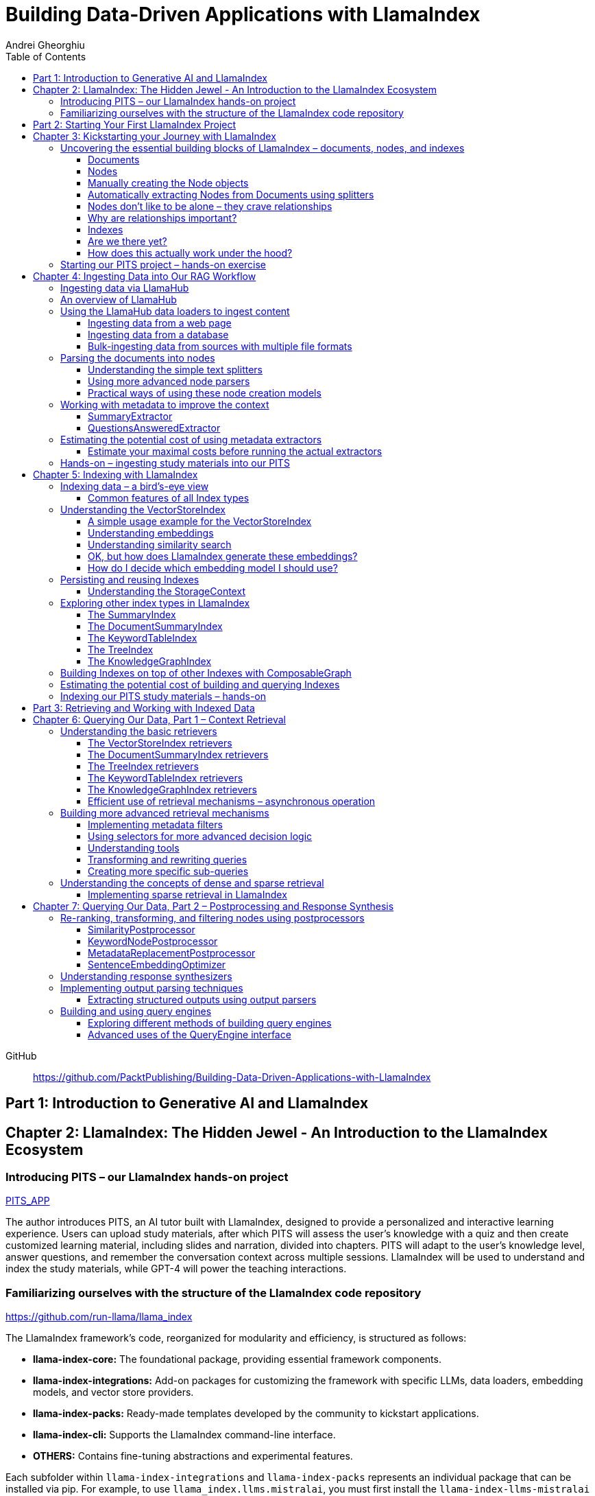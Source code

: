 = Building Data-Driven Applications with LlamaIndex
:source-highlighter: coderay
:icons: font
:toc: left
:toclevels: 4
Andrei Gheorghiu

====
GitHub::
https://github.com/PacktPublishing/Building-Data-Driven-Applications-with-LlamaIndex
====

== Part 1: Introduction to Generative AI and LlamaIndex

== Chapter 2: LlamaIndex: The Hidden Jewel - An Introduction to the LlamaIndex Ecosystem

=== Introducing PITS – our LlamaIndex hands-on project

====
++++
<a href="https://github.com/PacktPublishing/Building-Data-Driven-Applications-with-LlamaIndex/tree/main/PITS_APP" target="_blank">
PITS_APP</a>
++++
====

The author introduces PITS, an AI tutor built with LlamaIndex, designed to provide a personalized and interactive learning experience. Users can upload study materials, after which PITS will assess the user's knowledge with a quiz and then create customized learning material, including slides and narration, divided into chapters. PITS will adapt to the user's knowledge level, answer questions, and remember the conversation context across multiple sessions. LlamaIndex will be used to understand and index the study materials, while GPT-4 will power the teaching interactions.

=== Familiarizing ourselves with the structure of the LlamaIndex code repository

====
++++
<a href="https://github.com/run-llama/llama_index" target="_blank">
https://github.com/run-llama/llama_index</a>
++++
====

The LlamaIndex framework's code, reorganized for modularity and efficiency, is structured as follows:

*   **llama-index-core:** The foundational package, providing essential framework components.
*   **llama-index-integrations:** Add-on packages for customizing the framework with specific LLMs, data loaders, embedding models, and vector store providers.
*   **llama-index-packs:** Ready-made templates developed by the community to kickstart applications.
*   **llama-index-cli:** Supports the LlamaIndex command-line interface.
*   **OTHERS:** Contains fine-tuning abstractions and experimental features.

Each subfolder within `llama-index-integrations` and `llama-index-packs` represents an individual package that can be installed via pip. For example, to use `llama_index.llms.mistralai`, you must first install the `llama-index-llms-mistralai` package. The book will list necessary packages at the beginning of each chapter.

== Part 2: Starting Your First LlamaIndex Project

== Chapter 3: Kickstarting your Journey with LlamaIndex

=== Uncovering the essential building blocks of LlamaIndex – documents, nodes, and indexes

////
This document provides an introduction to LlamaIndex and its key components for building Retrieval-Augmented Generation (RAG) applications. Here's a summary:

*   **LlamaIndex Overview:** LlamaIndex connects external data sources to LLMs by ingesting, structuring, and organizing data for efficient retrieval and querying.
*   **Documents:** Documents are containers for various types of raw data (text, PDFs, databases, APIs). They include the text itself, metadata (author, category), and a unique ID. Data loaders from LlamaHub are used to ingest data from various sources into Documents.
*   **Nodes:** Nodes are smaller, more manageable chunks of content extracted from Documents. They allow proprietary knowledge to fit within the model’s prompt limits, create semantic units of data centered around specific information, and allow the creation of relationships between Nodes. `TextNode` is a key class, containing text, character indices, templates, metadata, and relationships to other nodes. Nodes can be created manually or automatically using splitters like `TokenTextSplitter`.
*   **Node Relationships:** Nodes can be linked to each other (previous, next, parent, child, source) to enable contextual querying, track provenance, enable navigation, support knowledge graph construction, and improve index structure.
*   **Indexes:** Indexes are data structures that organize Nodes for optimized storage and retrieval. LlamaIndex supports various index types, including `SummaryIndex`, `DocumentSummaryIndex`, `VectorStoreIndex`, `TreeIndex`, `KeywordTableIndex`, `KnowledgeGraphIndex`, and `ComposableGraph`. Indexes are built from Nodes, allow insertion of new Nodes, and provide a query interface.
*   **QueryEngine:** A `QueryEngine` contains a retriever, node postprocessor, and response synthesizer. The retriever fetches relevant Nodes from the index. The node postprocessor transforms, re-ranks, or filters Nodes after they’ve been retrieved and before the final response is crafted. The response synthesizer crafts the final response using the LLM, formatting the retrieved Nodes into a prompt, generating a response, and post-processing the response.
*   **RAG Workflow:** The complete RAG workflow involves loading data as Documents, parsing Documents into Nodes, building an index from Nodes, running queries over the index to retrieve relevant Nodes, and synthesizing the final response.
*
////

==== Documents

LlamaIndex uses `Document` objects to contain and structure raw data from various sources like PDFs, databases, or APIs. A `Document` holds the text content, a unique ID, and metadata (additional information) for more specific queries. Documents can be created manually or, more commonly, generated in bulk using data loaders from LlamaHub, which supports various data formats and sources. An example is provided using the `WikipediaReader` to load data from Wikipedia articles into `Document` objects. The next step is converting these raw `Document` objects into a format that LLMs can process, which is where Nodes come in.

==== Nodes

Nodes are smaller, manageable chunks of content extracted from Documents, addressing prompt size limits by allowing selection of relevant information. They create semantic units of data centered around specific information and allow the creation of relationships between Nodes. In LlamaIndex, the `TextNode` class is a main focus, with attributes like `text`, `start_char_idx`, `end_char_idx`, `text_template`, `metadata_template`, `metadata_seperator`, and `metadata`. Nodes inherit Document-level metadata but can also be individually customized.

==== Manually creating the Node objects

The provided code demonstrates how to manually create `TextNode` objects from a `Document` object in LlamaIndex. It involves slicing the document's text and assigning it to individual nodes. Each node is automatically assigned a unique ID, but this can be customized. This manual approach offers full control over the node's text and metadata.

==== Automatically extracting Nodes from Documents using splitters

The `TokenTextSplitter` in LlamaIndex is a tool for chunking documents into nodes, which is important for RAG workflows. It splits text into chunks of whole sentences with a default overlap to maintain context. The splitter can be customized with parameters like `chunk_size` and `chunk_overlap`. The example shows how to use `TokenTextSplitter` on a `Document` object, splitting the text into nodes and inheriting metadata from the original document. A warning is triggered if the metadata is too large, leaving less room for the actual content text. The next chapter will cover more text-splitting and node-parsing techniques available in LlamaIndex.

==== Nodes don’t like to be alone – they crave relationships

This content explains how to manually create relationships between nodes in LlamaIndex, focusing on the "previous" and "next" relationships to maintain order within a document. It highlights that LlamaIndex can automatically create these relationships during node parsing. Additionally, it introduces other relationship types like "SOURCE," "PARENT," and "CHILD," which are useful for tracking the origin of nodes and representing hierarchical structures within the data. The content concludes by posing the question of why these relationships are important, setting the stage for further discussion on their utility.

==== Why are relationships important?

Creating relationships between Nodes in LlamaIndex enhances querying by providing more context, tracking provenance, enabling navigation, supporting knowledge graph construction, and improving index structure. These relationships augment Nodes with contextual connections, leading to more expressive querying and complex index topologies. After structuring raw data into queryable Nodes, the next step is to organize them into efficient indexes.

==== Indexes

The passage explains the concept of indexing in LlamaIndex, which is crucial for organizing data for retrieval-augmented generation (RAG). Indexing transforms messy data into structured knowledge that AI can use effectively. LlamaIndex supports various index types, including `SummaryIndex`, `DocumentSummaryIndex`, `VectorStoreIndex`, `TreeIndex`, `KeywordTableIndex`, `KnowledgeGraphIndex`, and `ComposableGraph`, each with its own strengths and trade-offs. All index types share common features like building the index, inserting new nodes, and querying the index. A `SummaryIndex` example is provided, illustrating its creation and function as a simple list-based data structure that organizes nodes in order.

==== Are we there yet?

The text discusses how to retrieve answers from an index using retrievers and response synthesizers. It uses a Lionel Messi index as an example, querying "What is Messi's hometown?" The summary index retrieves all nodes to synthesize a response with full context.

==== How does this actually work under the hood?

The `QueryEngine` in LlamaIndex retrieves relevant Nodes from an index using a retriever, which fetches and ranks them. A node postprocessor then transforms, re-ranks, or filters these Nodes. Finally, a response synthesizer formulates an LLM prompt with the query and Node context, generates a response, and post-processes it into a natural language answer. The `index.as_query_engine()` creates a complete query engine with default components. The overall process involves loading data, parsing it into Nodes, building an index, querying the index, and synthesizing a response. Different index types like `SummaryIndex`, `TreeIndex`, and `KeywordIndex` impact performance and use cases, and the index structure defines the data management logic.

=== Starting our PITS project – hands-on exercise


====
++++
<a href="https://github.com/PacktPublishing/Building-Data-Driven-Applications-with-LlamaIndex/blob/main/PITS_APP/global_settings.py" target="_blank">
PITS_APP/global_settings.py</a>
++++

---
++++
<a href="https://github.com/PacktPublishing/Building-Data-Driven-Applications-with-LlamaIndex/blob/main/PITS_APP/session_functions.py" target="_blank">
PITS_APP/session_functions.py</a>
++++

---
++++
<a href="https://github.com/PacktPublishing/Building-Data-Driven-Applications-with-LlamaIndex/blob/main/PITS_APP/logging_functions.py" target="_blank">
PITS_APP/logging_functions.py</a>
++++
====

The chapter introduces the hands-on development of the PITS project, emphasizing a modular code structure for clarity and ease of understanding. The project is built using Python and integrates with LlamaIndex, with a focus on creating a learning application. The author provides a disclaimer that the current implementation lacks certain features, such as authentication and error handling, which can be improved upon later.

A detailed overview of the Python source code files is provided, including their functions:

- **app.py**: Main entry point for the Streamlit app.
- **document_uploader.py**: Manages document ingestion and indexing.
- **training_material_builder.py**: Creates learning materials based on user knowledge.
- **training_interface.py**: Displays teaching content and facilitates user interaction.
- **quiz_builder.py**: Generates quizzes based on user knowledge.
- **quiz_interface.py**: Administers quizzes and evaluates user performance.
- **conversation_engine.py**: Manages user interactions and maintains conversational context.
- **storage_manager.py**: Handles file operations for session states and user uploads.
- **session_functions.py**: Manages session state saving, loading, and deletion.
- **logging_functions.py**: Records user interactions and application events.
- **global_settings.py**: Contains application configurations and settings.
- **user_onboarding.py**: Manages user onboarding processes.
- **index_builder.py**: Builds indexes for the application.

The chapter also highlights the importance of the YAML package for session management and provides installation instructions. It delves into the `global_settings.py`, `session_functions.py`, and `logging_functions.py` modules, explaining their roles in managing configurations, session states, and logging user actions, respectively. The author emphasizes the necessity of logging for debugging and monitoring the application. The chapter concludes with a promise of further coding in subsequent chapters.

== Chapter 4: Ingesting Data into Our RAG Workflow

=== Ingesting data via LlamaHub

This section emphasizes the importance of data ingestion and processing in a RAG workflow, highlighting common challenges and potential solutions.

**Key Challenges:**

1.  **Data Quality:** The quality of the RAG output depends on the quality of the input data. Cleaning, deduplicating, and removing redundant, ambiguous, biased, incomplete, or outdated information is crucial.
2.  **Data Dynamics:** Knowledge repositories evolve, requiring a system for regularly updating content to incorporate new information and remove outdated data.
3.  **Data Variety:** Data comes in various formats, and a RAG system should handle them all. While LlamaIndex offers many data loaders, automated ingestion can be challenging. LlamaParse is introduced as a solution for automated data ingestion and processing.

The section then transitions to discussing data ingestion using LlamaHub data loaders.

=== An overview of LlamaHub

LlamaHub is a library of integrations, including over 180 data connectors (also known as data readers or data loaders), that allow seamless integration of external data with LlamaIndex. These connectors extract data from various sources like databases, APIs, files, and websites, converting it into LlamaIndex `Document` objects, saving you from writing custom parsers. LlamaIndex's modular architecture means these integrations aren't included in the core installation, requiring separate installation of the corresponding package. These readers may also utilize specialized libraries and tools tailored to each data type. The LlamaHub website lists all available readers with documentation and samples. The source code for the readers can be found in the `llama-index-integrations/readers` subfolder of the Llama-index GitHub repository. Before using a data reader, make sure to install any additional dependencies required by the specific connector.

=== Using the LlamaHub data loaders to ingest content

==== Ingesting data from a web page

====
++++
<a href="https://github.com/PacktPublishing/Building-Data-Driven-Applications-with-LlamaIndex/blob/main/ch4/sample_reader_SimpleWebPageReader.py" target="_blank">
ch4/sample_reader_SimpleWebPageReader.py</a>
++++
====

The `SimpleWebPageReader` in LlamaIndex extracts text content from web pages. It requires the `llama-index-readers-web` package to be installed. The reader fetches content from URLs, converts HTML to plain text (if specified and if the `html2text` package is installed), and attaches metadata using a custom function if provided. The content, URL, and metadata are then encapsulated in a `Document` object. While effective for simple web pages, it may not be suitable for complex, interactive websites. It simplifies the process of ingesting and structuring basic web content, allowing developers to focus on building RAG applications.

==== Ingesting data from a database

====
++++
<a href="https://github.com/PacktPublishing/Building-Data-Driven-Applications-with-LlamaIndex/blob/main/ch4/sample_reader_DatabaseReader.py" target="_blank">
ch4/sample_reader_DatabaseReader.py</a>
++++
====

This text discusses using databases for efficient data management and introduces the `DatabaseReader` connector in LlamaIndex for querying various database systems. It explains how to install the connector, connect to a database (using a URI, SQLAlchemy Engine, or credentials), execute a SQL query, and convert the results into LlamaIndex Document objects. The text provides an example using an SQLite database and points to the official documentation for a more general example. It also highlights the ease of use of LlamaHub readers, mentioning the wide variety of supported data formats and hinting at more efficient methods for ingesting multiple documents in the next section.

==== Bulk-ingesting data from sources with multiple file formats

====
++++
<a href="https://github.com/PacktPublishing/Building-Data-Driven-Applications-with-LlamaIndex/blob/main/ch4/sample_reader_SimpleDirectoryReader.py" target="_blank">
ch4/sample_reader_SimpleDirectoryReader.py</a>
++++
====

This document discusses two methods for loading data into LlamaIndex for use in Retrieval-Augmented Generation (RAG) systems.

1.  **SimpleDirectoryReader**: This is a simple and easy-to-use reader that can ingest multiple data formats (PDFs, Word docs, text files, CSVs) from a directory or a list of files. It automatically detects the file type and uses the appropriate reader to extract the content.
2.  **LlamaParse**: This is a more advanced parsing service that is part of the LlamaCloud enterprise platform. It is designed for complex file formats and uses multi-modal capabilities and LLM intelligence to provide high-quality document parsing. It allows users to provide natural language instructions to guide the parsing process and offers a JSON output mode for structured data. It can be used in combination with `SimpleDirectoryReader` for bulk ingestion. It supports a wide range of file types and offers a free tier. It is a paid service, so users should review the privacy policy before submitting proprietary data.

=== Parsing the documents into nodes

==== Understanding the simple text splitters

====
++++
<a href="https://github.com/PacktPublishing/Building-Data-Driven-Applications-with-LlamaIndex/blob/main/ch4/sample_splitter_TokenTextSplitter.py" target="_blank">
ch4/sample_splitter_TokenTextSplitter.py</a>
++++

---
++++
<a href="https://github.com/run-llama/llama_index/blob/main/llama-index-core/llama_index/core/node_parser/text/token.py" target="_blank">
llama-index-core/llama_index/core/node_parser/text/token.py</a>
++++

---
++++
<a href="https://github.com/PacktPublishing/Building-Data-Driven-Applications-with-LlamaIndex/blob/main/ch4/sample_splitter_CodeSplitter.py" target="_blank">
ch4/sample_splitter_CodeSplitter.py</a>
++++

---
++++
<a href="https://github.com/run-llama/llama_index/blob/main/llama-index-core/llama_index/core/node_parser/text/code.py" target="_blank">
llama-index-core/llama_index/core/node_parser/text/code.py</a>
++++

====

This text discusses text splitters in LlamaIndex, which break down documents into smaller pieces at the raw text level. It provides code examples and explanations for three specific text splitters:

1.  **SentenceSplitter:** Splits text while maintaining sentence boundaries, creating nodes containing groups of sentences.
2.  **TokenTextSplitter:** Splits text at the token level, respecting sentence boundaries. Key parameters include `chunk_size` (max tokens per chunk), `chunk_overlap` (token overlap between chunks), `separator` (primary token boundary), and `backup_separators` (additional splitting points).
3.  **CodeSplitter:** Designed for source code, splitting based on programming language using an abstract syntax tree (AST) to keep related statements together. Requires installing `tree_sitter` and `tree_sitter_languages`. Key parameters include `language` (programming language), `chunk_lines` (lines per chunk), `chunk_lines_overlap` (line overlap), and `max_chars` (max characters per chunk).


==== Using more advanced node parsers

====
++++
<a href="https://github.com/PacktPublishing/Building-Data-Driven-Applications-with-LlamaIndex/blob/main/ch4/sample_parser_SentenceWindowNodeParser.py" target="_blank">
ch4/sample_parser_SentenceWindowNodeParser.py</a>
++++

---
++++
<a href="https://github.com/PacktPublishing/Building-Data-Driven-Applications-with-LlamaIndex/blob/main/ch4/sample_parser_LangchainNodeParser.py" target="_blank">
ch4/sample_parser_LangchainNodeParser.py</a>
++++

---
++++
<a href="https://github.com/PacktPublishing/Building-Data-Driven-Applications-with-LlamaIndex/blob/main/ch4/sample_parser_SimpleFileNodeParser.py" target="_blank">
ch4/sample_parser_SimpleFileNodeParser.py</a>
++++

---
++++
<a href="https://github.com/PacktPublishing/Building-Data-Driven-Applications-with-LlamaIndex/blob/main/ch4/sample_parser_HTMLNodeParser.py" target="_blank">
ch4/sample_parser_HTMLNodeParser.py</a>
++++

---
++++
<a href="https://github.com/PacktPublishing/Building-Data-Driven-Applications-with-LlamaIndex/blob/main/ch4/sample_parser_MarkdownNodeParser.py" target="_blank">
ch4/sample_parser_MarkdownNodeParser.py</a>
++++

---
++++
<a href="https://github.com/PacktPublishing/Building-Data-Driven-Applications-with-LlamaIndex/blob/main/ch4/sample_parser_JSONNodeParser.py" target="_blank">
ch4/sample_parser_JSONNodeParser.py</a>
++++
====

This text discusses advanced tools in LlamaIndex for chunking text into nodes, focusing on `NodeParser` and its derived classes. Key aspects include:

*   **NodeParser Basics:** All node parsers inherit from the `NodeParser` class, which allows customization of `include_metadata`, `Include_prev_next_rel`, and `Callback_manager`.
*   **SentenceWindowNodeParser:** Splits text into sentences and includes a window of surrounding sentences in the metadata.
*   **LangchainNodeParser:** Integrates Langchain text splitters into LlamaIndex.
*   **SimpleFileNodeParser:** Automatically selects a node parser based on the file type.
*   **HTMLNodeParser:** Parses HTML files using Beautiful Soup, converting them into nodes based on HTML tags.
*   **MarkdownNodeParser:** Processes markdown text, creating nodes for each header and incorporating the header hierarchy into the metadata.
*   **JSONNodeParser:** Processes structured data in JSON format.

==== Practical ways of using these node creation models

The provided text outlines three main ways to implement node parsers or text splitters in LlamaIndex:

1.  **Standalone Usage:** Directly calling `get_nodes_from_documents()` on a parser instance. This allows for explicit control and inspection of the generated nodes and their metadata.
2.  **Configuring in `Settings`:** Setting a custom `text_splitter` in `Settings` makes it the default for all subsequent operations that rely on text splitting.
3.  **Ingestion Pipeline:** Defining the parser as a transformation step within an ingestion pipeline, which is a structured process for data ingestion. This will be explained later in the chapter.

=== Working with metadata to improve the context

====
++++
<a href="https://github.com/run-llama/llama_index/blob/main/llama-index-core/llama_index/core/extractors/metadata_extractors.py" target="_blank">
llama-index-core/llama_index/core/extractors/metadata_extractors.py</a>
++++
====

==== SummaryExtractor

====
++++
<a href="https://github.com/PacktPublishing/Building-Data-Driven-Applications-with-LlamaIndex/blob/main/ch4/sample_extractor_SummaryExtractor.py" target="_blank">
ch4/sample_extractor_SummaryExtractor.py</a>
++++
====

The `SummaryExtractor` in LlamaIndex generates concise summaries of nodes and their adjacent nodes ("prev", "self", "next"). This is useful in RAG architectures to improve retrieval by allowing search to consider summaries instead of full document content.  It can be customized by specifying which summaries to generate and defining a custom prompt template. A practical use case is summarizing customer support issues and resolutions to quickly retrieve relevant past cases for new support requests.

==== QuestionsAnsweredExtractor

The `QuestionsAnsweredExtractor` in LlamaIndex generates a specified number of questions that a given text node can answer. This helps focus retrieval on nodes directly addressing specific inquiries, making it useful for applications like FAQ systems. 

Key features include:

*   **Customizable Question Count:** You can control how many questions are generated.
*   **Prompt Customization:** The prompt used to generate questions can be modified via the `prompt_template` parameter.
*   **Embedding Option:**  The `embedding_only` parameter allows controlling whether the generated metadata is used solely for embeddings.


=== Estimating the potential cost of using metadata extractors

==== Estimate your maximal costs before running the actual extractors

This section explains how to estimate LLM costs before running extractors on a real LLM using LlamaIndex tools.

1.  **MockLLM:** A stand-in LLM that simulates LLM behavior locally without API calls. It uses a `max_tokens` parameter to mimic token generation limits for cost prediction. The actual cost will likely be lower than the `max_tokens` value.
2.  **CallbackManager and TokenCountingHandler:** `CallbackManager` is a debugging tool, used here with `TokenCountingHandler` to count tokens used in LLM operations.
3.  **Tokenizer:** Converts text into tokens for LLMs. It's crucial to use a tokenizer compatible with the specific LLM for accurate cost predictions. LlamaIndex defaults to `CL100K` (GPT-4 tokenizer) but can be customized.
4.  **Workflow:** The extractor uses `MockLLM` locally. `TokenCountingHandler` intercepts the prompt and response to count tokens.
5.  **Multiple Extractors:** Use `token_counter.reset_counts()` to estimate costs for multiple extractors individually in the same run.
6.  **Key Takeaway:** Metadata extraction costs should be estimated and optimized to avoid high operating costs.


=== Hands-on – ingesting study materials into our PITS

====
++++
<a href="https://github.com/PacktPublishing/Building-Data-Driven-Applications-with-LlamaIndex/blob/main/PITS_APP/document_uploader.py" target="_blank">
PITS_APP/document_uploader.py</a>
++++
====

This text details the creation of a `document_uploader.py` module designed to ingest and prepare study materials for a tutoring project. Here's a summary:

* **Purpose:** The module handles uploading books, documentation, and articles to provide context for the tutor.
* **Key Function: `ingest_documents()`** This function is the core of the module. It:
    * **Loads Documents:** Reads files from a designated `STORAGE_PATH` (defined in `global_settings.py`).
    * **Logs Uploads:** Records each uploaded file using a logging function.
    * **Utilizes Caching:** Checks for a pre-existing cache file (`CACHE_FILE`) to speed up processing. If found, it uses the cached data; otherwise, it processes the documents from scratch.
    * **Ingestion Pipeline:** Employs an `IngestionPipeline` with three transformations:
        * **TokenTextSplitter:**  Splits documents into chunks.
        * **SummaryExtractor:** Summarizes each chunk.
        * **OpenAIEmbedding:** Generates embeddings (explained in a later chapter).
    * **Saves Cache:**  Persists the processed data to the cache file for future use.
    * **Returns Nodes:** Returns the processed data as "nodes."

The module aims to streamline document processing and improve efficiency through caching, preparing the study materials for indexing in the next step of the project.

== Chapter 5: Indexing with LlamaIndex

=== Indexing data – a bird’s-eye view

==== Common features of all Index types

LlamaIndex's index types share common features inherited from the `BaseIndex` class, allowing for customization across all index types. These shared features include:

*   **Nodes:** Indexes are built upon nodes, which can be customized and dynamically updated through insertion and deletion. Indexes can be built from pre-existing nodes or from documents, with settings available to customize underlying mechanics.
*   **Storage Context:** This defines how and where data is stored, crucial for efficient data management.
*   **Progress Display:** The `show_progress` option uses `tqdm` to display progress bars for long operations.
*   **Retrieval Modes:** Indexes offer pre-defined retrieval modes and customizable Retriever classes for query processing.
*   **Asynchronous Operations:** The `use_async` parameter enables asynchronous processing for performance optimization.

Indexing may involve LLM calls, potentially raising cost and privacy concerns.

=== Understanding the VectorStoreIndex

==== A simple usage example for the VectorStoreIndex

The `VectorStoreIndex` in LlamaIndex provides a simple way to ingest documents and make them searchable. It automatically handles node parsing (breaking down documents into chunks) using default or customizable parameters like chunk size and overlap. 

Here's a breakdown of the process:

1. **Ingestion:** Documents are loaded using `SimpleDirectoryReader`.
2. **Node Creation:** Documents are split into nodes (chunks of text).
3. **Embedding:** These nodes are converted into high-dimensional vectors using a language model.
4. **Storage:** The vectors are stored in a vector store.
5. **Querying:**  Incoming queries are also embedded, and their similarity to the stored vectors is calculated using cosine similarity.
6. **Retrieval:** The most similar vectors (and their corresponding document chunks) are returned as the query result.

**Key Parameters:**

*   `use_async`: Enables asynchronous calls (default: `False`).
*   `show_progress`: Displays progress bars during index construction (default: `False`).
*   `store_nodes_override`: Forces storage of Node objects (default: `False`).

The index utilizes **fixed-size chunking** by default, but performance can be optimized by testing different chunk sizes. The core strength of this index lies in its ability to perform **semantic search** by leveraging vector similarity.

==== Understanding embeddings

Vector embeddings are a way to translate data (text, images, sounds, etc.) into a numerical format that Large Language Models (LLMs) can understand. Think of them as converting information into a "standard language" for the LLM. 

Here's a breakdown of the key ideas:

* **Numerical Representation:** Embeddings represent data as lists of numbers (vectors). These numbers capture the *meaning* of the data.
* **Semantic Understanding:**  LLMs use these numbers to understand relationships between concepts – like synonyms or different meanings of the same word (e.g., "bank" as a riverbank vs. a financial institution).
* **Similarity Search:** Embeddings allow LLMs to find data that is *similar* in meaning. This is done by calculating the "distance" between vectors.  A process called "top-k similarity search" finds the *k* most similar pieces of data.
* **Context is Key:** The size of the text chunks used to create embeddings matters. Too small, and context is lost; too large, and meaning can be diluted.



Essentially, vector embeddings allow LLMs to "see" and "think" about data in a structured way, enabling them to process information and generate relevant responses. They are fundamental to how LLMs work with and understand the world around them.

==== Understanding similarity search

This text discusses the importance of **similarity search** in machine learning, particularly with the rise of **embeddings** which capture semantic meaning in vector form. Identifying similar vectors allows machines to understand relationships in data and is crucial for applications like recommendation systems and information retrieval.

The document focuses on three methods LlamaIndex uses to measure vector similarity:

*   **Cosine Similarity:** Measures the angle between two vectors – a smaller angle indicates higher similarity. It's less sensitive to vector length and is the default method in LlamaIndex.
*   **Dot Product:** Calculates similarity based on the alignment and length of vectors. Higher values indicate greater similarity, but it *is* sensitive to vector length, potentially biasing results towards longer documents.
*   **Euclidean Distance:** Measures the actual distance between vector values, useful when vector dimensions represent real-world measurements.

The key difference lies in how each method approaches similarity: cosine similarity and dot product focus on *direction*, while Euclidean distance focuses on *magnitude/distance*. Understanding these differences is important for choosing the right method for a specific Retrieval-Augmented Generation (RAG) scenario. 

==== OK, but how does LlamaIndex generate these embeddings?

LlamaIndex defaults to using OpenAI’s `text-embedding-ada-002` model for creating text embeddings, which are crucial for tasks like semantic search. However, it offers flexibility to use alternative models due to cost, privacy, or specialization needs. 

**Key takeaways:**

* **Alternatives to OpenAI:** LlamaIndex supports various embedding models beyond OpenAI, including local models and those from other providers.
* **Hugging Face Integration:**  A popular option is using models from **Hugging Face**, a community-driven platform for AI models (particularly in NLP).  The `llama-index-embeddings-huggingface` package enables this, with `BAAI/bge-small-en-v1.5` as a well-balanced default local model.
* **Custom Models:** Advanced users can create and integrate their own custom embedding models by extending LlamaIndex’s `BaseEmbedding` class.
* **Further Integrations:** LlamaIndex also integrates with Langchain, Azure, CohereAI, and other providers, expanding the range of available embedding models. 

In essence, LlamaIndex provides a versatile system for handling text embeddings, allowing users to choose the model that best fits their requirements and constraints.

==== How do I decide which embedding model I should use?

Choosing the right embedding model is crucial for a successful Retrieval-Augmented Generation (RAG) application, impacting performance, quality, and cost. Key considerations include:

* **Performance:** Both qualitative (semantic understanding, domain specificity) and quantitative (semantic similarity, benchmarks like **MTEB Leaderboard** - <https://huggingface.co/spaces/mteb/leaderboard> are important.
* **Speed & Efficiency:** Latency and throughput matter for real-time applications, as queries need to be embedded quickly. Consider input chunk size limitations.
* **Language Support:** Choose a model that supports the languages your application requires.
* **Resources & Cost:** Balance embedding accuracy with computational costs, storage, and API usage fees.
* **Accessibility:** Consider availability (API vs. local install) and ease of integration.
* **Privacy & Connectivity:** Local models offer privacy and offline functionality.

**LlamaIndex** offers flexibility and supports many embedding models (see <https://docs.llamaindex.ai/en/stable/module_guides/models/embeddings.html#list-of-supported-embeddings>. 

While **OpenAI’s `text-embedding-ada-002`** is a good default choice, benchmarking different models is recommended to optimize for specific application needs. Resources like <https://blog.getzep.com/text-embedding-latency-a-semi-scientific-look/> can help evaluate model performance.

=== Persisting and reusing Indexes

====
++++
<a href="https://github.com/PacktPublishing/Building-Data-Driven-Applications-with-LlamaIndex/blob/main/ch5/sample_persist.py" target="_blank">
ch5/sample_persist.py</a>
++++

---
++++
<a href="https://github.com/PacktPublishing/Building-Data-Driven-Applications-with-LlamaIndex/blob/main/ch5/sample_persist_reload.py" target="_blank">
ch5/sample_persist_reload.py</a>
++++
====

This text discusses the importance of storing vector embeddings generated by LlamaIndex to avoid redundant computation and ensure consistent query results. Here's a summary:

* **Why persist embeddings?** Re-embedding documents is computationally expensive and slow. Storing embeddings allows for faster processing, lower costs, and consistent query accuracy.
* **Vector Stores in LlamaIndex:** LlamaIndex uses vector stores for efficient storage and retrieval of these embeddings. It defaults to in-memory storage, but offers persistence via the `.persist()` method.
* **How to persist and load:**
    *  Use `index.storage_context.persist(persist_dir="index_cache")` to save the index data to disk.
    *  Use `StorageContext.from_defaults()` and `load_index_from_storage()` to reload the index from the saved directory in future sessions, avoiding re-indexing.

In essence, the text explains how to save and reload LlamaIndex indexes to disk for efficiency and consistency.

==== Understanding the StorageContext

The `StorageContext` in LlamaIndex is a central component for managing data storage during indexing and querying. It encompasses four key stores:

*   **Document Store:** Stores documents locally in `docstore.json`.
*   **Index Store:** Stores index structures locally in `index_store.json`.
*   **Vector Stores:** Manages multiple vector stores (locally in `vector_store.json` by default).
*   **Graph Store:** Stores graph data structures in `graph_store.json`.

LlamaIndex automatically creates these local storage files when using the `persist()` method, but allows for custom persistence locations.  

While basic local stores are provided, the `StorageContext` is designed to be flexible, supporting integrations with more robust solutions like AWS S3, Pinecone, and MongoDB.

The example demonstrates customizing vector storage using **ChromaDB**:

1.  Install `chromadb` via pip.
2.  Initialize a Chroma client and create a collection (`my_chroma_store`).
3.  Create a `ChromaVectorStore` instance linked to the Chroma collection.
4.  Integrate the `ChromaVectorStore` into the `StorageContext`.
5.  Build an index using the customized `StorageContext`.

This approach simplifies working with vector databases, abstracting away complexity and allowing developers to focus on application logic.  LlamaIndex offers a scalable solution, ranging from simple in-memory storage to cloud-hosted databases, with easy component swapping.

=== Exploring other index types in LlamaIndex

==== The SummaryIndex

The `SummaryIndex` is a simple and efficient indexing method in LlamaIndex, differing from the `VectorStoreIndex` by storing data in a sequential list of nodes *without* using embeddings or a vector store. This makes it faster and less resource-intensive. 

**Key features and use cases:**

* **Simple Structure:** Data is stored as a list of chunks from ingested documents.
* **No LLM or Embeddings:** Operates locally without requiring large language models or embedding models during indexing.
* **Linear Scan:**  Retrieval involves scanning the list sequentially for relevant information.
* **Suitable for:** Documentation search, scenarios with resource constraints, or when complex semantic search isn't necessary.
* **Usage:** Easily created using `SummaryIndex.from_documents()`.
* **Refinement Process:** Uses a "create and refine" approach during queries, building an initial response and then refining it with additional context.
* **Retrievers:** Compatible with different retrievers (`SummaryIndexRetriever`, `SummaryIndexEmbeddingRetriever`, `SummaryIndexLLMRetriever`) for varied search mechanisms.



In essence, the `SummaryIndex` provides a straightforward way to index and search data when speed and simplicity are prioritized over complex semantic understanding.

==== The DocumentSummaryIndex

The `DocumentSummaryIndex` is a specialized indexing tool within LlamaIndex designed for efficient document retrieval, particularly useful for large datasets where quick access to specific documents is needed. 

**Key Features & Functionality:**

* **Summarization:** It works by summarizing each document and linking these summaries to the document's underlying nodes.
* **Efficient Retrieval:**  These summaries act as a quick filter, identifying relevant documents before deeper analysis.
* **Use Case:** Ideal for knowledge management systems within organizations dealing with extensive documentation (reports, policies, manuals, etc.). It avoids issues with embedding-based retrieval on entire datasets with similar text chunks.
* **Customization:** Offers parameters to control:
    * `response_synthesizer`:  How summaries are generated.
    * `summary_query`: The prompt used for summarization.
    * `show_progress`: Display progress bars during indexing.
    * `embed_summaries`:  Embed summaries for similarity-based searches (default is `True`).
* **Retrieval Methods:** Supports both embedding-based and LLM-based retrievers.

**Basic Usage:**

Creating a `DocumentSummaryIndex` involves loading documents, summarizing them, and associating the summaries with the document nodes.  The `get_document_summary()` method allows access to the generated summaries for individual documents. 

In essence, the `DocumentSummaryIndex` prioritizes speed and relevance by leveraging document summaries to narrow the search space, making it a valuable tool for specific retrieval scenarios.

==== The KeywordTableIndex

The `KeywordTableIndex` in LlamaIndex is an efficient index structure designed for rapid, targeted factual lookup based on keyword matching. It functions similarly to a glossary, creating a keyword-to-node mapping for quick retrieval of relevant information. 

**Key Features:**

* **Keyword-Based:**  Instead of relying on complex embedding spaces, it uses a straightforward keyword table.
* **Efficient Search:** Enables fast retrieval by directly matching keywords in queries to those in the index.
* **Customizable:** Offers parameters like `keyword_extract_template` (for prompt customization), `max_keywords_per_chunk` (to manage table size), and `use_async` (for performance).
* **Keyword Extraction:**  Extracts keywords from documents using an LLM and a defined prompt, linking them to the source text chunks.
* **Retrieval Modes:** Supports simple keyword matching, RAKE, and LLM-based keyword extraction/matching.
* **Alternatives:** Offers `SimpleKeywordTableIndex` (regex-based) and `RAKEKeywordTableIndex` (using `rake_nltk`) as LLM-free options.
* **Create and Refine:** Like `SummaryIndex`, it uses a create and refine approach for final response synthesis.



The index is particularly useful when precise keyword matching is crucial, and provides a versatile tool for applications requiring keyword precision.  A simple example demonstrates its ease of use, automatically extracting keywords and setting up the retrieval system.

==== The TreeIndex

The `TreeIndex` is a hierarchical data structure within LlamaIndex designed for efficient information organization and retrieval, particularly useful for complex datasets. Unlike a flat index, it organizes data in a tree format where each node summarizes its children, created recursively using LLMs and customizable summarization prompts. 

**Key Features & Parameters:**

*   **Hierarchical Structure:** Data is organized in a tree, allowing for abstraction and efficient querying.
*   **Customizable Parameters:**
    *   `summary_template`: Prompt for summarization during index construction.
    *   `insert_prompt`: Prompt for integrating new nodes into the tree.
    *   `num_children`: Maximum number of child nodes per node (default is 10).
    *   `build_tree`:  Determines if the tree is built during index construction or query time.
    *   `use_async`: Enables asynchronous operation for faster processing of large datasets.
*   **Retrieval Modes:** Offers various retrieval strategies including `TreeSelectLeafRetriever`, `TreeSelectLeafEmbeddingRetriever`, `TreeRootRetriever`, and `TreeAllLeafRetriever`.
*   **Query Process:** Queries traverse the tree, identifying relevant keywords in node summaries to pinpoint relevant leaf nodes.

**Usage:**

The `TreeIndex` is created from documents and used with a query engine to retrieve information. A simple example demonstrates loading documents and querying the index.

**Drawbacks:**

While powerful, `TreeIndex` has potential drawbacks:

*   **Increased Computation:** Building and maintaining the tree is computationally intensive.
*   **Recursive Retrieval:** Querying involves recursive tree traversal, which can be slow.
*   **Summarization Overhead:** Summarizing nodes adds to the processing cost.
*   **Storage Requirements:** Requires more storage than flat indexes.
*   **Maintenance:** Updates and insertions can be complex.

**Overall:**

The `TreeIndex` is a valuable tool for RAG applications dealing with large, complex datasets where context and relationships are important. However, its computational and storage costs should be carefully considered against the benefits of improved retrieval performance. It excels in scenarios needing efficient, context-aware retrieval, particularly within organizations managing hierarchical data.

==== The KnowledgeGraphIndex

The `KnowledgeGraphIndex` in LlamaIndex is a tool for enhancing query processing by building a **knowledge graph (KG)** from text data. It primarily uses an LLM to extract **triplets** (subject-predicate-object) from text, but allows for custom extraction functions. 

**Key Features & Benefits:**

*   **Relationship Focus:** Excels at understanding complex relationships between entities and concepts, providing context-aware responses. Ideal for multifaceted questions.
*   **Use Cases:** Suitable for applications like news aggregation, where tracking entities and their relationships over time is valuable.
*   **Customization:** Offers several customizable parameters:
    *   `kg_triple_extract_template`:  Controls how triplets are identified.
    *   `max_triplets_per_chunk`: Limits triplets per text chunk.
    *   `graph_store`: Defines graph storage type.
    *   `include_embeddings`:  Adds embeddings for enhanced retrieval.
    *   `max_object_length`: Limits the length of the object in a triplet.
    *   `kg_triplet_extract_fn`: Allows for custom triplet extraction.
*   **Construction:** Builds the KG by either using a default LLM-based triplet extraction method or a user-provided custom function. Embeddings can be included for each triplet.
*   **Querying:** Utilizes three distinct retrievers (`KGTableRetriever`, `KnowledgeGraphRAGRetriever`, and a hybrid mode) to retrieve relevant information from the KG.



In essence, the `KnowledgeGraphIndex` transforms text into a structured knowledge representation, enabling more intelligent and contextually relevant query responses.

=== Building Indexes on top of other Indexes with ComposableGraph

The `ComposableGraph` in LlamaIndex is a method for structuring information by **hierarchically stacking Indexes**. It allows you to build lower-level Indexes within individual documents (like `TreeIndex`) and then aggregate those into higher-level Indexes over a collection of documents (like `SummaryIndex`). 

**Key features and functionality:**

*   **Hierarchical Structure:** Enables organization of detailed information within documents and summarization across collections.
*   **Construction:** Built using `ComposableGraph.from_indices()`, requiring a root Index class (e.g., `SummaryIndex`), child Indexes (e.g., `TreeIndex`), and summaries for each child Index.
*   **Querying:**  A `ComposableGraphQueryEngine` recursively traverses the hierarchy, starting from the root summary Index, to retrieve relevant information from lower-level Indexes.
*   **Customization:** Allows for custom query engines at each Index level for tailored retrieval strategies.
*   **Summaries:**  Summaries can be manually defined or automatically generated using queries or `SummaryExtractor`.

**Benefits:**

*   Efficient retrieval of information from both high-level summaries and detailed, low-level Indexes.
*   Comprehensive understanding of complex datasets.
*   Deep, hierarchical understanding of data.



In essence, `ComposableGraph` provides a powerful way to organize and query complex information by leveraging a layered indexing approach.

=== Estimating the potential cost of building and querying Indexes


This text details the potential costs and privacy concerns associated with using Indexes in LlamaIndex, primarily due to their reliance on Large Language Models (LLMs) for building and querying. 

**Key takeaways:**

* **Cost Considerations:** Repeated LLM calls, especially during index construction (like `TreeIndex` or `KeywordTableIndex`) and embedding generation (like `VectorStoreIndex`), can quickly become expensive.
* **Best Practices for Cost Reduction:**
    * Utilize Indexes that minimize LLM calls during building (e.g., `SummaryIndex`, `SimpleKeywordTableIndex`).
    * Employ cheaper LLM models when full accuracy isn't essential.
    * Cache and reuse existing Indexes to avoid redundant building.
    * Optimize query parameters (e.g., `similarity_top_k`) to reduce LLM calls.
    * Use local LLM and embedding models for cost control and enhanced data privacy.
* **Cost Estimation:** The text provides practical examples using `MockLLM` and `MockEmbedding` with `TokenCountingHandler` to estimate LLM and embedding token usage *before* building and querying indexes. This allows for proactive cost management.
* **RAG & Smaller Models:** Retrieval-Augmented Generation (RAG) enhances the performance of smaller models by providing access to external knowledge, mitigating the need for excessively large, costly models.
* **Importance of Prediction:**  Always estimate token usage before indexing large datasets to avoid unexpected expenses.



In essence, the document advocates for a proactive approach to cost and privacy management when using LlamaIndex Indexes, emphasizing estimation, optimization, and the potential benefits of local models.

=== Indexing our PITS study materials – hands-on

This text details the implementation of an `index_builder.py` module for a tutoring application using LlamaIndex. The module is responsible for creating and loading indexes for efficient data retrieval. 

Here's a summary of the key points:

* **Two Index Types:** The module creates two types of indexes: a `VectorStoreIndex` and a `TreeIndex`.
* **Persistence:** The code first attempts to load existing indexes from a specified storage location (`INDEX_STORAGE`). This avoids rebuilding the indexes if they already exist, saving time and resources.
* **Index IDs:** When multiple indexes are stored in the same location, `index_id` is used to differentiate and correctly load them.
* **Building New Indexes:** If the indexes are not found in storage, they are built from provided `nodes` (presumably document chunks). Each index is assigned a unique ID (`"vector"` and `"tree"`) using `set_index_id`.
* **Storage:** Newly created indexes are persisted to the `INDEX_STORAGE` directory for future use.
* **Return Value:** The `build_indexes` function returns both the `vector_index` and `tree_index` objects.



The code provides a basic implementation with potential for improvement, and the next step (covered in Chapter 6) will focus on querying the data using these indexes.

== Part 3: Retrieving and Working with Indexed Data

== Chapter 6: Querying Our Data, Part 1 – Context Retrieval

=== Understanding the basic retrievers

This text explains **retrieval mechanisms** within the LlamaIndex RAG (Retrieval-Augmented Generation) system. Here's a summary:

*   **Core Function:** Retrievers find relevant information ("nodes") from an index to provide context for generating responses. They return results as `NodeWithScore` objects, which include a relevance score (though not all retrievers provide a score).
*   **Construction Methods:** Retrievers can be created in two main ways:
    1.  **From an Index:** Using the `as_retriever()` method of an index object (e.g., `summary_index.as_retriever()`).
    2.  **Direct Instantiation:** Directly creating a retriever object (e.g., `SummaryIndexEmbeddingRetriever(index=summary_index)`).
*   **Upcoming Information:** The text previews a detailed list of available retriever options for each index type within LlamaIndex, intended as a reference for building applications.

==== The VectorStoreIndex retrievers


This document details various retriever options available within the LlamaIndex framework for different index types, focusing on how they function and their customization options.

**1. VectorIndex Retrievers:**

*   **`VectorIndexRetriever`:** The default retriever for `VectorStoreIndex`, it uses vector similarity search. Key customizable parameters include:
    *   `similarity_top_k`: Number of top results returned.
    *   `vector_store_query_mode`:  Query mode for the vector store (e.g., Pinecone, OpenSearch).
    *   `filters`, `doc_ids`, `node_ids`:  Methods for narrowing search scope using metadata or IDs.
    *   `alpha`, `sparse_top_k`: Parameters for hybrid (sparse & dense) search.
    *   `vector_store_kwargs`:  For passing specific arguments to the vector store.
*   **`VectorIndexAutoRetriever`:** A more advanced retriever that uses an LLM to automatically optimize query parameters based on content description and metadata, useful for complex or ambiguous data.

**2. SummaryIndex Retrievers:**

*   **`SummaryIndexRetriever`:** Returns *all* nodes in the index without filtering or sorting – useful for a complete data view.
*   **`SummaryIndexEmbeddingRetriever`:** Uses embeddings (created dynamically) to find the most relevant nodes based on similarity to the query, returning nodes with a relevance score (`NodeWithScore`).
*   **`SummaryIndexLLMRetriever`:** Leverages an LLM and a prompt to select relevant nodes.  Customizable via:
    *   `choice_select_prompt`: Override the default prompt.
    *   `choice_batch_size`: Batch size for query processing.
    *   `format_node_batch_fn`, `parse_choice_select_answer_fn`: Functions for formatting node batches and parsing LLM responses (including relevance score calculation).
    *   `service_context`: Allows customization of the LLM used.

**General Considerations:**

*   **Security:** Filtering information early in the RAG process (at the retriever stage) is a secure design principle.
*   **Cost:** Reducing the amount of information processed by the LLM (through filtering) can lower costs.



The document emphasizes choosing the appropriate retriever based on the data's structure, the user's familiarity with the data, and the desired level of control over the search process.

==== The DocumentSummaryIndex retrievers

The text details two retrieval options for a `DocumentSummaryIndex`: `DocumentSummaryIndexLLMRetriever` and `DocumentSummaryIndexEmbeddingRetriever`.

*   Uses an LLM to select relevant summaries from document summaries.
*   Processes queries in batches, configurable with `choice_batch_size`.
*   Allows custom prompts (`choice_select_prompt`) and functions for formatting nodes for the LLM (`format_node_batch_fn`) and parsing the LLM's response (`parse_choice_select_answer_fn`).
*   Returns results sorted by relevance *and* includes a relevance score for each node.
*   **Note:** Experimentation showed LLM-assigned relevance scores tend to be consistently high, potentially requiring prompt adjustments for nuanced differentiation.

**`DocumentSummaryIndexEmbeddingRetriever`:**

*   Relies on embeddings to find summaries with the highest similarity to the query.
*   Requires the index to be built with `embed_summaries=True`.
*   Uses `similarity_top_k` to specify the number of summaries to return.
*   **Does not** return a relevance score.
*   Effective for finding relevant summaries based on embedding similarity.



In essence, the LLM retriever leverages natural language understanding for more sophisticated relevance assessment (with scores), while the embedding retriever uses a faster, similarity-based approach.

==== The TreeIndex retrievers

This text details the `TreeIndex` in LlamaIndex, a complex index type designed for hierarchical data like filesystems or organizational charts. It's important to note that `TreeIndex` builds a *new* hierarchical structure based on summaries of the original data, not simply reflecting existing hierarchies.  Querying this structure can be computationally expensive due to its recursive nature.

Here's a breakdown of the different retrieval methods available for `TreeIndex`:

* **`TreeSelectLeafRetriever` (Default):** Recursively navigates the tree, using an LLM to identify the most relevant leaf nodes.  The `child_branch_factor` controls how many child nodes are considered at each level (defaults to 1). Offers customizable prompt templates for query refinement. Doesn't return relevance scores.
* **`TreeSelectLeafEmbeddingRetriever`:** Similar to `TreeSelectLeafRetriever`, but uses embedding similarity to select nodes instead of an LLM. Includes an `embed_model` parameter for specifying the embedding model. Doesn't return relevance scores.
* **`TreeAllLeafRetriever`:**  Retrieves *all* leaf nodes, regardless of hierarchy, and sorts them.  Fastest option, useful for ensuring no information is missed, but doesn't provide relevance scores.
* **`TreeRootRetriever`:** Retrieves responses directly from the root nodes of the tree, assuming answers are pre-computed and stored there.  Efficient when information is already summarized at the top level. Doesn't return relevance scores.

**Practical Use Case:** The text highlights a clinical decision support system (CDSS) as a good example, where pre-computed answers to common medical questions are stored in root nodes for quick retrieval.



In essence, `TreeIndex` offers flexibility in how you navigate and retrieve information from hierarchical data, with trade-offs between speed, computational cost, and the need for relevance scoring.

==== The KeywordTableIndex retrievers

The `KeywordTableIndex` retrieves information by first **extracting keywords from a query**. This extraction method varies depending on the retriever used. Once keywords are extracted, the retriever **counts their frequency within the indexed nodes** and **sorts nodes by matching keyword count** (typically descending, indicating relevance). Results are returned as `NodeWithScore` objects, though **relevance scores are not directly provided by the index itself**.

There are three main retriever options:

*   **KeywordTableGPTRetriever:** Uses an LLM to identify keywords.
*   **KeywordTableSimpleRetriever:** Uses a faster, regex-based keyword extraction method.
*   **KeywordTableRAKERetriever:** Employs the RAKE method for keyword extraction.

Common arguments for configuring these retrievers include: `query_keyword_extract_template` (for the default retriever), `max_keywords_per_query`, and `num_chunks_per_query` to control query complexity and system performance.


==== The KnowledgeGraphIndex retrievers

This text details two types of retrievers used with Knowledge Graph Indices in LlamaIndex: `KGTableRetriever` and `KnowledgeGraphRAGRetriever`. Both extract relevant information (nodes) from a knowledge graph based on user queries, which are structured as triplets (subject, predicate, object).

**KGTableRetriever:**

*   Is the default retriever and operates in three modes:
    *   **Keyword:** Uses keywords from the query to find matching nodes (case-sensitive).
    *   **Embedding:** Converts the query to an embedding and finds similar nodes.
    *   **Hybrid:** Combines keyword and embedding searches for precision and semantic understanding.
*   Offers several customizable parameters to control keyword extraction, query refinement, and the amount of information retrieved (e.g., `max_keywords_per_query`, `similarity_top_k`).
*   Returns a default score of 1000 for retrieved nodes.
*   If no nodes are found, returns a placeholder node indicating "No relationships found".

**KnowledgeGraphRAGRetriever:**

*   Identifies key entities in the query and uses them to navigate the graph.
*   Utilizes entity extraction and synonym expansion to broaden the query context.
*   Traverses the graph to a specified depth (`graph_traversal_depth`).
*   Also operates in keyword, embedding, and hybrid modes (though as of January 2024, only keyword mode was fully implemented in v0.9.25).
*   Includes a `with_nl2graphquery` option to convert natural language queries into graph queries.
*   Offers parameters to control entity/synonym limits, expansion policies, and verbosity.

Both retrievers share the ability to customize prompts using `BasePromptTemplate` objects (detailed in a later chapter). They both aim to retrieve relevant knowledge sequences to answer user queries, balancing information quality and quantity through parameters like `max_knowledge_sequence`.

==== Efficient use of retrieval mechanisms – asynchronous operation

This text discusses the benefits of using **asynchronous execution** in LlamaIndex, as opposed to the previously used **synchronous methods**. While synchronous methods are simpler to understand, asynchronous operations improve **performance, reduce latency, and enhance user experience**—especially in applications with frequent, complex queries and large datasets. 

The provided code example demonstrates how to run two retrievers in **parallel** using `asyncio.gather()`. Although the performance gain is minimal with a small dataset, the benefits become significant in real-world applications. The text then indicates it will move on to discussing more advanced retrieval methods.

=== Building more advanced retrieval mechanisms

==== Implementing metadata filters

This text demonstrates how to implement a retrieval system using LlamaIndex that filters results based on **metadata**, specifically to handle situations where the same term has different meanings depending on the user's context (in this case, their department).

Here's a breakdown:

* **The Problem:** Different departments within an organization may have differing definitions for the same concepts (e.g., "incident").
* **The Solution:**  Use metadata filtering to retrieve only the definition relevant to the current user's department.
* **Implementation:**
    - **Define User Departments:** A dictionary maps users to their respective departments.
    - **Create Nodes with Metadata:**  Text nodes are created, each containing a definition and metadata specifying the relevant department.
    - **Filtering Function:** A function `show_report` uses `MetadataFilters` to retrieve nodes matching the user's department.
    - **Retrieval:** The `as_retriever` method is used with the filters to create a retriever that only returns relevant nodes.
* **Example:**  Running the same query ("What is an incident?") for users "Alice" (Security) and "Bob" (IT) returns different definitions tailored to their departments.
* **Advanced Filtering:** While the default vector store in LlamaIndex only supports equality (`EQ`) filtering, more sophisticated vector stores (like Pinecone or ChromaDB) support a wider range of operators (greater than, less than, in, not in, etc.) for more complex filtering scenarios, such as access control based on clearance levels.



In essence, the text showcases a practical application of metadata filtering in LlamaIndex to achieve a form of "polymorphism" in information retrieval, delivering contextually appropriate results to different users.

==== Using selectors for more advanced decision logic

This text discusses the importance of **selectors** in advanced Retrieval-Augmented Generation (RAG) applications, particularly when dealing with diverse user queries. Because users may ask specific questions, seek general information, or request summaries/comparisons, a RAG system needs a way to dynamically choose the *best* retrieval method. 

Selectors act as this decision-making component, implementing conditional logic to route queries to the appropriate tool (retriever, parser, index, etc.). LlamaIndex offers five types of selectors: `LLMSingleSelector`, `LLMMultiSelector`, `EmbeddingSingleSelector`, `PydanticSingleSelector`, and `PydanticMultiSelector`, which differ in how they make their selections (LLM reasoning, similarity calculations, or Pydantic objects).

The example provided demonstrates a simple `LLMSingleSelector` that uses an LLM to choose from a predefined list of options based on a user query, returning both the selected option and the reasoning behind the choice.  The text emphasizes that selectors are a generic mechanism applicable to various conditional logic scenarios within a RAG application, not just retrievers. It then introduces the concept of `ToolMetadata` as a more advanced selection method, setting the stage for further explanation.

==== Understanding tools

This text explains how to implement an **adaptive retrieval mechanism** using LlamaIndex, enabling an application to intelligently choose the best retriever for a given query. 

Here's a summary of the key concepts and steps:

* **Agentic Functionality & Tool Containers:** The core idea is to use a generic container holding different functionalities (retrievers in this case) that can be selected at runtime based on context.
* **LlamaHub Tools:** LlamaHub provides a collection of pre-built tools for various tasks.
* **`RetrieverTool`:** This class encapsulates a retriever and a textual description, allowing a selector to understand its purpose.
* **`RouterRetriever`:** This object uses a selector to decide which `RetrieverTool` to use for a given query. It takes the selector and a list of `RetrieverTool` objects as input.
* **Selectors (`PydanticMultiSelector`):**  These determine which retriever(s) to use. `PydanticMultiSelector` can select multiple retrievers simultaneously, handling complex queries that require information from multiple sources. `PydanticSingleSelector` would only choose one.
* **Implementation:** The example code demonstrates creating two retrievers (one for Ancient Rome, one for dogs), wrapping them in `RetrieverTool` objects with descriptive text, and then combining them into a `RouterRetriever`.  Queries are then passed to the `RouterRetriever`, which dynamically selects the appropriate retriever based on the query's content.



The text sets the stage for further discussion of more advanced retrieval and query engine techniques in later chapters.

==== Transforming and rewriting queries

This text introduces `QueryTransform` as a powerful tool for Retrieval-Augmented Generation (RAG) applications. It allows for the modification and rewriting of queries *before* they are used to search an index, improving retrieval relevance and accuracy. 

**Key takeaways:**

* **Purpose:** To refine user queries into more effective search terms. A practical example given is a technical support chatbot where vague user descriptions can be transformed into specific technical queries.
* **Variations:** Several `QueryTransform` types exist, each with a specific function:
    - **`IdentityQueryTransform`:**  No modification – maintains default behavior.
    - **`HyDEQueryTransform`:** Generates hypothetical documents to improve relevance.
    - **`DecomposeQueryTransform`:** Breaks down complex queries into simpler subqueries.
    - **`ImageOutputQueryTransform`:** Formats results for image output (e.g., generating `<img>` tags).
    - **`StepDecomposeQueryTransform`:**  Decomposes queries while considering previous reasoning/context.
* **Example:** The provided Python code demonstrates `DecomposeQueryTransform` taking a broad query ("Tell me about buildings in ancient Rome") and refining it into a more focused one ("What were some famous buildings in ancient Rome?"). This illustrates how transformation can lead to more accurate retrieval. 

In essence, `QueryTransform` enhances RAG systems by bridging the gap between how users ask questions and how the index best understands and responds to them.

==== Creating more specific sub-queries

This text explains how to improve query performance in LlamaIndex by **breaking down complex questions into simpler sub-queries** using the `OpenAIQuestionGenerator`. 

Here's a summary of the key points:

* **Problem:** Ambiguous or complex questions can lead to poor results from information retrieval systems.
* **Solution:**  `OpenAIQuestionGenerator` automatically generates more specific sub-questions from an initial query.
* **How it works:**
    - It utilizes LLMs (specifically OpenAI's by default) to understand the query and available tools.
    - `ToolMetadata` is used to describe each retrieval tool (e.g., a vector index for Ancient Rome, a summary index for dogs).
    - The generator receives a list of tools and the original query, then outputs a list of `SubQuestion` objects, each containing a `tool_name` and a refined `sub_question`.
* **Benefits:** More specific queries lead to better context for retrieval and higher-quality answers.
* **Alternatives:** `LLMQuestionGenerator` (allows use of any LLM) and `GuidanceQuestionGenerator` (guides query processing order) are also available.
* **Next Steps:** These sub-queries are used with a `SubQuestionQueryEngine` (discussed in a later chapter) to process the information.



In essence, the text demonstrates a technique for enhancing query accuracy by strategically decomposing complex requests into manageable, focused sub-questions.

=== Understanding the concepts of dense and sparse retrieval

==== Implementing sparse retrieval in LlamaIndex


This document details sparse retrieval methods within the LlamaIndex framework, contrasting them with dense retrieval and outlining scenarios for their optimal use.

**Key Takeaways:**

* **Sparse Retrieval Basics:** Constructs like `KeywordTableIndex` are basic forms of sparse retrieval. LlamaIndex offers more advanced options like `BM25Retriever`, which refines TF-IDF by considering term frequency *and* document length for more accurate relevance scoring.  Installation requires `rank-bm25` and `llama-index-retrievers-bm25`.
* **Sparse vs. Dense Retrieval:**
    - **Sparse Retrieval excels with:** Precise queries containing specific keywords, citations, or phrases (e.g., legal documents). It efficiently handles structured data and direct references.
    - **Dense Retrieval excels with:** Understanding semantic context and handling variations in phrasing (e.g., customer support chatbots). It's better when users don't use the exact keywords found in the knowledge base.
* **Hybrid Approach:** Combining sparse and dense retrieval offers the benefits of both.  LlamaIndex's selectors and routers can facilitate this.
* **Handling Empty Results:**  Retrievers can return empty results if no relevant content is found. Strategies to address this include fallback mechanisms, query expansion, and relevance scoring.



In essence, the document advocates for choosing the right retrieval method based on the nature of the data and the expected user queries, and highlights the possibility of combining both approaches for improved performance.

== Chapter 7: Querying Our Data, Part 2 – Postprocessing and Response Synthesis

=== Re-ranking, transforming, and filtering nodes using postprocessors

==== SimilarityPostprocessor


The `SimilarityPostprocessor` is a tool in LlamaIndex designed to refine the nodes retrieved for a query by filtering them based on a similarity score. It works by comparing each node's similarity score to a user-defined `similarity_cutoff` threshold. Nodes with scores below this threshold (or with a score of `None`) are removed, ensuring that only the most relevant and semantically similar content is passed on to the language model for generating a response.

**Key features and benefits:**

*   **Improves Response Relevance:** By filtering out irrelevant nodes, it increases the likelihood of the LLM producing a more focused and meaningful answer.
*   **Configurable Threshold:** The `similarity_cutoff` parameter allows users to control the stringency of the filtering process.
*   **Simple Implementation:**  It's easily integrated into a retrieval pipeline, as demonstrated by the provided Python example.

**Use Case:**

The example highlights its usefulness in customer support chatbots, where it can distinguish between highly relevant information (like return policies for damaged items) and irrelevant content (like product advertisements) when responding to user queries. 

In essence, the `SimilarityPostprocessor` acts as a quality control step, ensuring that the LLM receives only the most pertinent information for accurate and effective response generation.

==== KeywordNodePostprocessor

The `KeywordNodePostprocessor` is a tool used in Retrieval-Augmented Generation (RAG) systems to refine node selection based on keywords. It filters nodes retrieved by a retriever, either **requiring** the presence of specific keywords or **excluding** nodes containing unwanted keywords. This enhances the relevance and accuracy of RAG responses, particularly useful for scenarios like corporate data access where sensitive information needs to be protected.

**Key Features & Functionality:**

*   **Filtering Logic:** Uses `required_keywords` (must contain) and `exclude_keywords` (must not contain) lists.
*   **Dependency:** Requires the `spaCy` library for Natural Language Processing (NLP). Installation via `pip install spacy`.
*   **Input:** Takes a list of `NodeWithScore` objects as input.
*   **Customization:** Offers parameters for:
    -   `required_keywords`: Keywords that *must* be present.
    -   `exclude_keywords`: Keywords that trigger exclusion.
    -   `lang`: Specifies the language for `spaCy` processing (default is English - "en").
*   **Case Sensitivity:** Keyword matching is case-sensitive; consider converting text to a consistent case for reliable results.

**Practical Use Case:** The provided example demonstrates filtering log entries to exclude those marked as `<SECRET>` or `<RESTRICTED>`, ensuring confidential data isn't included in retrieval results.



In essence, `KeywordNodePostprocessor` provides a flexible and powerful way to control the content included in a RAG system's responses, improving both relevance and security.

==== MetadataReplacementPostprocessor

The `MetadataReplacementPostProcessor` in LlamaIndex dynamically replaces the content of nodes with data from their metadata. It takes a list of nodes and a `target_metadata_key` as input, swapping the `text` attribute of each node with the value associated with that key in the node's metadata. If the key isn't found, the original text remains unchanged. 

This is useful for scenarios like processing documents with `SentenceWindowNodeParser` where you want to retrieve full sentence context instead of fragments, or for generally transforming node content on the fly. The provided example demonstrates how to replace node text with a "summary" field from the metadata, effectively changing the content retrieved for each node. This allows for more flexible and contextually relevant information retrieval.

==== SentenceEmbeddingOptimizer

The `SentenceEmbeddingOptimizer` is a tool within LlamaIndex designed to improve the efficiency and effectiveness of querying long documents with Large Language Models (LLMs). It works by **selecting the most relevant sentences from a document based on their semantic similarity to a given query**, discarding less important information. 

**Here's a breakdown of key points:**

* **Problem Solved:** LLMs have context size limits. Sending entire lengthy documents can exceed these limits and waste tokens on irrelevant text, increasing cost and slowing response times.
* **How it Works:** Uses sentence embeddings and vector search to score sentence relevance and filter accordingly.
* **Key Parameters:**
    - `percentile_cutoff`:  Preserves a percentage of the *top* sentences by similarity score.
    - `threshold_cutoff`:  Keeps sentences only above a specific similarity score.
    - `context_before/after`: Includes surrounding sentences for added context.
* **Benefits:** Reduces noise, improves response time, lowers LLM costs, and preserves crucial context.
* **Difference from other Postprocessors:** Unlike `KeywordNodePostprocessor` and `SimilarityPostprocessor` which operate at the *node* level, `SentenceEmbeddingOptimizer` refines content *within* nodes, focusing on sentence-level relevance. 

In essence, `SentenceEmbeddingOptimizer` optimizes content for LLMs by ensuring only the most pertinent information is sent, leading to more focused and cost-effective results.

=== Understanding response synthesizers

This text details the role of **response synthesizers** within the LlamaIndex framework – the final step in generating answers from a Language Model (LLM) using retrieved contextual data. 

Here's a breakdown of the key points:

* **Function:** Response synthesizers take a user query and retrieved context (nodes) and generate a final answer using an LLM. They can be used independently or as part of a larger query engine.
* **`refine` Mode Example:** The text provides a practical example using the `refine` mode, which iteratively builds a prompt, queries the LLM, and refines the answer with each node.
* **How `refine` Works:** It starts with the first node, sends a prompt to the LLM, then incorporates the initial answer into subsequent prompts with other nodes, continuously refining the response.
* **Multiple Response Modes:** LlamaIndex offers several pre-defined response modes, each with different trade-offs between detail, efficiency, and summarization style:
    - **`refine`:** Detailed, iterative refinement.
    - **`compact`:** Balances detail and efficiency by concatenating nodes.
    - **`tree_summarize`:** Recursive summarization for comprehensive summaries.
    - **`simple_summarize`:** Quick, basic summarization.
    - **`accumulate`:** Applies the query to each node and accumulates responses.
    - **`no_text`:** For debugging, retrieves nodes without LLM querying.
    - **`compact_accumulate`:** Combines compacting and accumulation for efficient processing.
* **Customization:**  Users can create custom synthesizers by subclassing `BaseSynthesizer` and can customize prompts using templates like `text_qa_template` and `refine_template`. Features like `structured_answer_filtering` can also improve response quality.

In essence, response synthesizers are a crucial component for effectively leveraging LLMs with proprietary data, offering flexibility and control over the final answer generation process.

=== Implementing output parsing techniques

==== Extracting structured outputs using output parsers


This document details two output parsers available in LlamaIndex for managing and structuring Large Language Model (LLM) responses: **GuardrailsOutputParser** and **LangchainOutputParser**. Both are crucial for ensuring LLM outputs are consistent and usable in applications, particularly Retrieval-Augmented Generation (RAG) systems.

**GuardrailsOutputParser:**

*   Leverages the **Guardrails** library to enforce specific structures and types on LLM outputs.
*   Uses **rails** (defined in RAIL language or Pydantic structures) to validate outputs and can re-prompt the LLM if outputs don't meet standards.
*   Parameters include `guard` (Guardrails instance), `llm` (optional LLM selection), and `format_key` (for injecting formatting instructions).
*   Focuses on proactive shaping of both the query *and* output format.

**LangchainOutputParser:**

*   Utilizes **response schemas** from the Langchain library to define the expected output structure.
*   Focuses on organizing output data into predictable fields rather than strict validation or correction.
*   Parameters include `output_parser` (Langchain parser instance) and `format_key` (optional formatting instructions).
*   Primarily focuses on *processing* the LLM output.

**Key Differences:**

Guardrails offers more robust validation and correction, while Langchain provides a simpler approach to structuring outputs. The choice between them depends on the level of control and validation needed for a specific application. Both parsers contribute to increased transparency and usability of LLM responses, especially through features like citations in RAG systems. Installation of the Guardrails library is done via `pip install guardrails-ai`.

=== Building and using query engines

==== Exploring different methods of building query engines

The `QueryEngine` in LlamaIndex is a core interface for processing natural language queries and generating responses. It utilizes indexes via retrievers and can be customized for enhanced functionality. 

There are two ways to define a `QueryEngine`:

* **High-Level API:** A simple, one-line approach (`index.as_query_engine()`) that quickly creates a query engine but offers limited customization.
* **Low-Level API:** Provides full control by explicitly building the engine with components like retrievers, response synthesizers, and node postprocessors. This allows for fine-tuning of parameters and behavior.

The example demonstrates building a `QueryEngine` using the low-level API, including setting the `similarity_top_k`, `response_mode`, `similarity_cutoff`, and then querying it with a sample question about iconic buildings in ancient Rome.

==== Advanced uses of the QueryEngine interface


This text details the variety of advanced query engines available within the LlamaIndex framework, building upon the core `QueryEngine` component. It highlights that the ecosystem is rapidly evolving and provides an overview of several specialized engines, categorized by their use cases.

**Key Takeaways:**

* **Extensive Options:** LlamaIndex offers a wide range of query engines beyond the basic functionality, catering to diverse needs like citation, complex data ecosystems, data transformation, and multi-step queries.
* **Specialized Engines:** The document details engines like `CitationQueryEngine` (for source-backed answers), `ComposableGraphQueryEngine` (for interconnected data), `SQLJoinQueryEngine` (combining SQL and retrieval), and `FLAREInstructQueryEngine` (reducing hallucinations with active retrieval).
* **Routing & Decomposition:**  Two specific engines are explored in detail:
    - **`RouterQueryEngine`:** Dynamically selects the best query engine tool based on the query, enabling routing across different data sources.
    - **`SubQuestionQueryEngine`:** Breaks down complex queries into smaller sub-questions, processing each with a dedicated engine and synthesizing the results.
* **Further Exploration:** The text encourages readers to consult the official LlamaIndex documentation (<https://docs.llamaindex.ai/en/stable/module_guides/deploying/query_engine/modules.html>) for detailed explanations, use cases, and code examples.
* **Customization:**  The framework allows for the creation of custom query engines.



In essence, the document serves as a guide to the advanced querying capabilities of LlamaIndex, emphasizing the flexibility and power available for building sophisticated RAG (Retrieval-Augmented Generation) applications.
